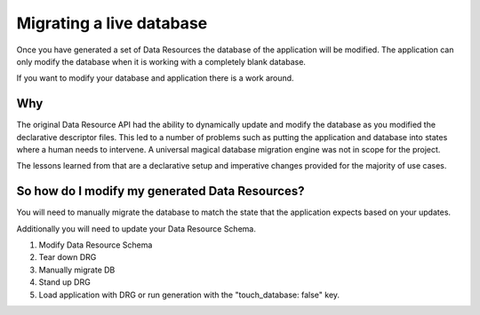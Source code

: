 Migrating a live database
=========================

Once you have generated a set of Data Resources the database of the application will be modified. The application can only modify the database when it is working with a completely blank database.

If you want to modify your database and application there is a work around.

Why
---

The original Data Resource API had the ability to dynamically update and modify the database as you modified the declarative descriptor files. This led to a number of problems such as putting the application and database into states where a human needs to intervene. A universal magical database migration engine was not in scope for the project.

The lessons learned from that are a declarative setup and imperative changes provided for the majority of use cases.

So how do I modify my generated Data Resources?
-------------------------------------------------

You will need to manually migrate the database to match the state that the application expects based on your updates.

Additionally you will need to update your Data Resource Schema.

1. Modify Data Resource Schema

2. Tear down DRG

3. Manually migrate DB

4. Stand up DRG

5. Load application with DRG or run generation with the "touch_database: false" key.
